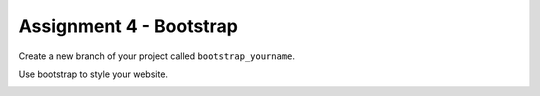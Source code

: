 Assignment 4 - Bootstrap
========================

Create a new branch of your project called ``bootstrap_yourname``.

Use bootstrap to style your website.

.. image:: rubric.png
    :width: 500px
    :align: center
    :alt: Rubric
